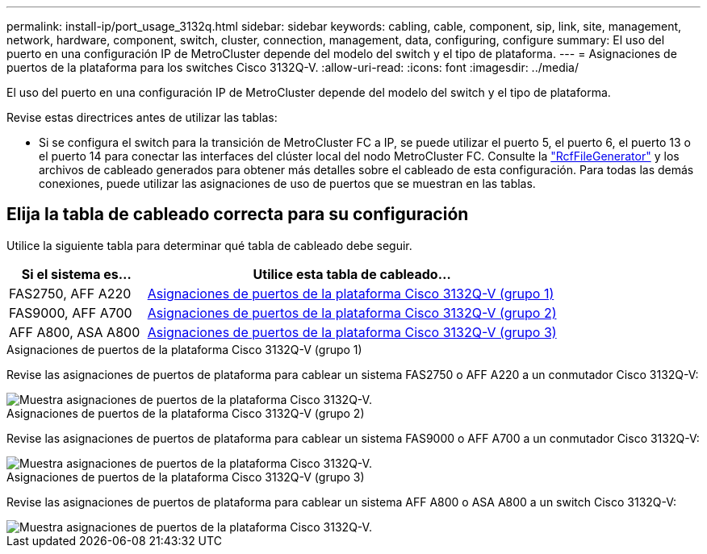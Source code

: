 ---
permalink: install-ip/port_usage_3132q.html 
sidebar: sidebar 
keywords: cabling, cable, component, sip, link, site, management, network, hardware, component, switch, cluster, connection, management, data, configuring, configure 
summary: El uso del puerto en una configuración IP de MetroCluster depende del modelo del switch y el tipo de plataforma. 
---
= Asignaciones de puertos de la plataforma para los switches Cisco 3132Q-V.
:allow-uri-read: 
:icons: font
:imagesdir: ../media/


[role="lead"]
El uso del puerto en una configuración IP de MetroCluster depende del modelo del switch y el tipo de plataforma.

Revise estas directrices antes de utilizar las tablas:

* Si se configura el switch para la transición de MetroCluster FC a IP, se puede utilizar el puerto 5, el puerto 6, el puerto 13 o el puerto 14 para conectar las interfaces del clúster local del nodo MetroCluster FC. Consulte la link:https://mysupport.netapp.com/site/tools/tool-eula/rcffilegenerator["RcfFileGenerator"^] y los archivos de cableado generados para obtener más detalles sobre el cableado de esta configuración. Para todas las demás conexiones, puede utilizar las asignaciones de uso de puertos que se muestran en las tablas.




== Elija la tabla de cableado correcta para su configuración

Utilice la siguiente tabla para determinar qué tabla de cableado debe seguir.

[cols="25,75"]
|===
| Si el sistema es... | Utilice esta tabla de cableado... 


 a| 
FAS2750, AFF A220
| <<table_1_cisco_3132q,Asignaciones de puertos de la plataforma Cisco 3132Q-V (grupo 1)>> 


| FAS9000, AFF A700 | <<table_2_cisco_3132q,Asignaciones de puertos de la plataforma Cisco 3132Q-V (grupo 2)>> 


| AFF A800, ASA A800 | <<table_3_cisco_3132q,Asignaciones de puertos de la plataforma Cisco 3132Q-V (grupo 3)>> 
|===
.Asignaciones de puertos de la plataforma Cisco 3132Q-V (grupo 1)
Revise las asignaciones de puertos de plataforma para cablear un sistema FAS2750 o AFF A220 a un conmutador Cisco 3132Q-V:

image::../media/mcc-ip-cabling-a-fas2750-or-a220-to-a-cisco-3132q-v-switch.png[Muestra asignaciones de puertos de la plataforma Cisco 3132Q-V.]

.Asignaciones de puertos de la plataforma Cisco 3132Q-V (grupo 2)
Revise las asignaciones de puertos de plataforma para cablear un sistema FAS9000 o AFF A700 a un conmutador Cisco 3132Q-V:

image::../media/mcc-ip-cabling-a-fas9000-or-aff-a700-to-a-cisco-3132q-v-switch.png[Muestra asignaciones de puertos de la plataforma Cisco 3132Q-V.]

.Asignaciones de puertos de la plataforma Cisco 3132Q-V (grupo 3)
Revise las asignaciones de puertos de plataforma para cablear un sistema AFF A800 o ASA A800 a un switch Cisco 3132Q-V:

image::../media/cabling-an-aff-a800-to-a-cisco-3132q-v-switch.png[Muestra asignaciones de puertos de la plataforma Cisco 3132Q-V.]
